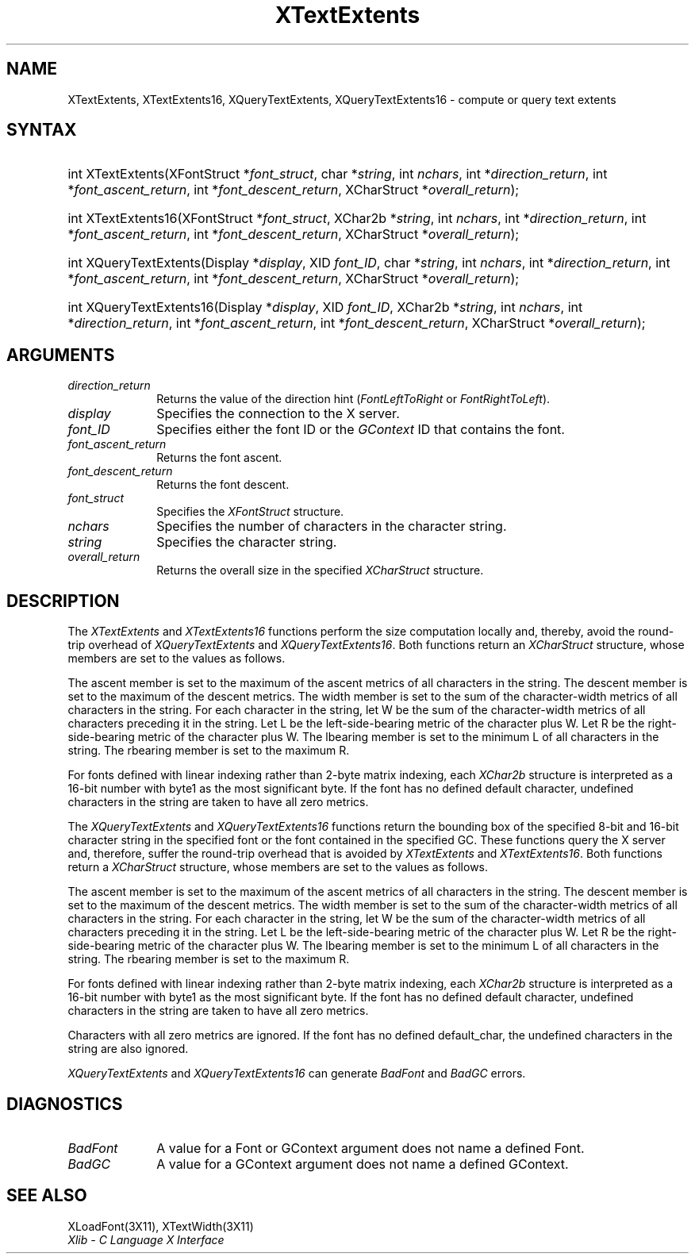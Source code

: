 .\" Copyright \(co 1985, 1986, 1987, 1988, 1989, 1990, 1991, 1994, 1996 X Consortium
.\"
.\" Permission is hereby granted, free of charge, to any person obtaining
.\" a copy of this software and associated documentation files (the
.\" "Software"), to deal in the Software without restriction, including
.\" without limitation the rights to use, copy, modify, merge, publish,
.\" distribute, sublicense, and/or sell copies of the Software, and to
.\" permit persons to whom the Software is furnished to do so, subject to
.\" the following conditions:
.\"
.\" The above copyright notice and this permission notice shall be included
.\" in all copies or substantial portions of the Software.
.\"
.\" THE SOFTWARE IS PROVIDED "AS IS", WITHOUT WARRANTY OF ANY KIND, EXPRESS
.\" OR IMPLIED, INCLUDING BUT NOT LIMITED TO THE WARRANTIES OF
.\" MERCHANTABILITY, FITNESS FOR A PARTICULAR PURPOSE AND NONINFRINGEMENT.
.\" IN NO EVENT SHALL THE X CONSORTIUM BE LIABLE FOR ANY CLAIM, DAMAGES OR
.\" OTHER LIABILITY, WHETHER IN AN ACTION OF CONTRACT, TORT OR OTHERWISE,
.\" ARISING FROM, OUT OF OR IN CONNECTION WITH THE SOFTWARE OR THE USE OR
.\" OTHER DEALINGS IN THE SOFTWARE.
.\"
.\" Except as contained in this notice, the name of the X Consortium shall
.\" not be used in advertising or otherwise to promote the sale, use or
.\" other dealings in this Software without prior written authorization
.\" from the X Consortium.
.\"
.\" Copyright \(co 1985, 1986, 1987, 1988, 1989, 1990, 1991 by
.\" Digital Equipment Corporation
.\"
.\" Portions Copyright \(co 1990, 1991 by
.\" Tektronix, Inc.
.\"
.\" Permission to use, copy, modify and distribute this documentation for
.\" any purpose and without fee is hereby granted, provided that the above
.\" copyright notice appears in all copies and that both that copyright notice
.\" and this permission notice appear in all copies, and that the names of
.\" Digital and Tektronix not be used in in advertising or publicity pertaining
.\" to this documentation without specific, written prior permission.
.\" Digital and Tektronix makes no representations about the suitability
.\" of this documentation for any purpose.
.\" It is provided ``as is'' without express or implied warranty.
.\" 
.\" $XFree86: xc/doc/man/X11/XTextExt.man,v 1.3 2001/02/09 03:47:47 tsi Exp $
.\"
.ds xT X Toolkit Intrinsics \- C Language Interface
.ds xW Athena X Widgets \- C Language X Toolkit Interface
.ds xL Xlib \- C Language X Interface
.ds xC Inter-Client Communication Conventions Manual
.na
.de Ds
.nf
.\\$1D \\$2 \\$1
.ft 1
.\".ps \\n(PS
.\".if \\n(VS>=40 .vs \\n(VSu
.\".if \\n(VS<=39 .vs \\n(VSp
..
.de De
.ce 0
.if \\n(BD .DF
.nr BD 0
.in \\n(OIu
.if \\n(TM .ls 2
.sp \\n(DDu
.fi
..
.de FD
.LP
.KS
.TA .5i 3i
.ta .5i 3i
.nf
..
.de FN
.fi
.KE
.LP
..
.de IN		\" send an index entry to the stderr
..
.de C{
.KS
.nf
.D
.\"
.\"	choose appropriate monospace font
.\"	the imagen conditional, 480,
.\"	may be changed to L if LB is too
.\"	heavy for your eyes...
.\"
.ie "\\*(.T"480" .ft L
.el .ie "\\*(.T"300" .ft L
.el .ie "\\*(.T"202" .ft PO
.el .ie "\\*(.T"aps" .ft CW
.el .ft R
.ps \\n(PS
.ie \\n(VS>40 .vs \\n(VSu
.el .vs \\n(VSp
..
.de C}
.DE
.R
..
.de Pn
.ie t \\$1\fB\^\\$2\^\fR\\$3
.el \\$1\fI\^\\$2\^\fP\\$3
..
.de ZN
.ie t \fB\^\\$1\^\fR\\$2
.el \fI\^\\$1\^\fP\\$2
..
.de hN
.ie t <\fB\\$1\fR>\\$2
.el <\fI\\$1\fP>\\$2
..
.de NT
.ne 7
.ds NO Note
.if \\n(.$>$1 .if !'\\$2'C' .ds NO \\$2
.if \\n(.$ .if !'\\$1'C' .ds NO \\$1
.ie n .sp
.el .sp 10p
.TB
.ce
\\*(NO
.ie n .sp
.el .sp 5p
.if '\\$1'C' .ce 99
.if '\\$2'C' .ce 99
.in +5n
.ll -5n
.R
..
.		\" Note End -- doug kraft 3/85
.de NE
.ce 0
.in -5n
.ll +5n
.ie n .sp
.el .sp 10p
..
.ny0
.TH XTextExtents __libmansuffix__ __xorgversion__ "XLIB FUNCTIONS"
.SH NAME
XTextExtents, XTextExtents16, XQueryTextExtents, XQueryTextExtents16 \- compute or query text extents
.SH SYNTAX
.HP
int XTextExtents\^(\^XFontStruct *\fIfont_struct\fP\^, char *\fIstring\fP\^,
int \fInchars\fP\^, int *\fIdirection_return\fP\^, int
*\fIfont_ascent_return\fP, int *\fIfont_descent_return\fP\^, XCharStruct
*\fIoverall_return\fP\^); 
.HP
int XTextExtents16\^(\^XFontStruct *\fIfont_struct\fP\^, XChar2b
*\fIstring\fP\^, int \fInchars\fP\^, int *\fIdirection_return\fP\^, int
*\fIfont_ascent_return\fP, int *\fIfont_descent_return\fP\^, XCharStruct
*\fIoverall_return\fP\^); 
.HP
int XQueryTextExtents\^(\^Display *\fIdisplay\fP\^, XID \fIfont_ID\fP\^, char
*\fIstring\fP\^, int \fInchars\fP\^, int *\fIdirection_return\fP\^, int
*\fIfont_ascent_return\fP, int *\fIfont_descent_return\fP\^, XCharStruct
*\fIoverall_return\fP\^);
.HP
int XQueryTextExtents16\^(\^Display *\fIdisplay\fP\^, XID \fIfont_ID\fP\^,
XChar2b *\fIstring\fP\^, int \fInchars\fP\^, int *\fIdirection_return\fP\^,
int *\fIfont_ascent_return\fP, int *\fIfont_descent_return\fP\^, XCharStruct
*\fIoverall_return\fP\^); 
.SH ARGUMENTS
.IP \fIdirection_return\fP 1i
Returns the value of the direction hint
.Pn ( FontLeftToRight
or
.ZN FontRightToLeft ).
.IP \fIdisplay\fP 1i
Specifies the connection to the X server.
.IP \fIfont_ID\fP 1i
Specifies either the font ID or the 
.ZN GContext
ID that contains the font.
.IP \fIfont_ascent_return\fP 1i
Returns the font ascent.
.IP \fIfont_descent_return\fP 1i
Returns the font descent.
.IP \fIfont_struct\fP 1i
Specifies the 
.ZN XFontStruct 
structure.
.IP \fInchars\fP 1i
Specifies the number of characters in the character string.
.IP \fIstring\fP 1i
Specifies the character string.
.IP \fIoverall_return\fP 1i
Returns the overall size in the specified
.ZN XCharStruct 
structure.
.SH DESCRIPTION
The
.ZN XTextExtents
and
.ZN XTextExtents16
functions 
perform the size computation locally and, thereby,
avoid the round-trip overhead of
.ZN XQueryTextExtents 
and
.ZN XQueryTextExtents16 .
Both functions return an
.ZN XCharStruct
structure, whose members are set to the values as follows.
.LP
The ascent member is set to the maximum of the ascent metrics of all
characters in the string.
The descent member is set to the maximum of the descent metrics.
The width member is set to the sum of the character-width metrics of all
characters in the string.
For each character in the string,
let W be the sum of the character-width metrics of all characters preceding 
it in the string.
Let L be the left-side-bearing metric of the character plus W.
Let R be the right-side-bearing metric of the character plus W.
The lbearing member is set to the minimum L of all characters in the string.
The rbearing member is set to the maximum R.
.LP
For fonts defined with linear indexing rather than 2-byte matrix indexing,
each 
.ZN XChar2b 
structure is interpreted as a 16-bit number with byte1 as the 
most significant byte.
If the font has no defined default character,
undefined characters in the string are taken to have all zero metrics.
.LP
The
.ZN XQueryTextExtents
and
.ZN XQueryTextExtents16
functions return the bounding box of the specified 8-bit and 16-bit
character string in the specified font or the font contained in the
specified GC.
These functions query the X server and, therefore, suffer the round-trip
overhead that is avoided by
.ZN XTextExtents
and 
.ZN XTextExtents16 .
Both functions return a
.ZN XCharStruct 
structure, whose members are set to the values as follows.
.LP
The ascent member is set to the maximum of the ascent metrics 
of all characters in the string.
The descent member is set to the maximum of the descent metrics.
The width member is set to the sum of the character-width metrics 
of all characters in the string.
For each character in the string,
let W be the sum of the character-width metrics of all characters preceding
it in the string.
Let L be the left-side-bearing metric of the character plus W.
Let R be the right-side-bearing metric of the character plus W.
The lbearing member is set to the minimum L of all characters in the string.
The rbearing member is set to the maximum R.
.LP
For fonts defined with linear indexing rather than 2-byte matrix indexing,
each 
.ZN XChar2b 
structure is interpreted as a 16-bit number with byte1 as the 
most significant byte.
If the font has no defined default character,
undefined characters in the string are taken to have all zero metrics.
.LP
Characters with all zero metrics are ignored.
If the font has no defined default_char,
the undefined characters in the string are also ignored.
.LP
.ZN XQueryTextExtents
and
.ZN XQueryTextExtents16
can generate
.ZN BadFont
and
.ZN BadGC 
errors.
.SH DIAGNOSTICS
.TP 1i
.ZN BadFont
A value for a Font or GContext argument does not name a defined Font.
.TP 1i
.ZN BadGC
A value for a GContext argument does not name a defined GContext.
.SH "SEE ALSO"
XLoadFont(3X11),
XTextWidth(3X11)
.br
\fI\*(xL\fP
